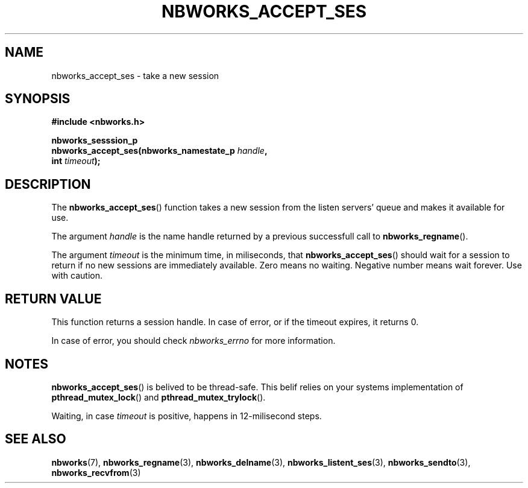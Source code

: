 .TH NBWORKS_ACCEPT_SES 3  2013-05-01 "" "Nbworks Manual"
.SH NAME
nbworks_accept_ses \- take a new session
.SH SYNOPSIS
.nf
.B #include <nbworks.h>
.sp
.BI "nbworks_sesssion_p"
.br
.BI "  nbworks_accept_ses(nbworks_namestate_p " handle ","
.br
.BI "                     int " timeout ");"
.fi
.SH DESCRIPTION
The \fBnbworks_accept_ses\fP() function takes a new session from the
listen servers' queue and makes it available for use.
.PP
The argument \fIhandle\fP is the name handle returned by a previous
successfull call to \fBnbworks_regname\fP().
.PP
The argument \fItimeout\fP is the minimum time, in miliseconds, that
\fBnbworks_accept_ses\fP() should wait for a session to return if no
new sessions are immediately available. Zero means no
waiting. Negative number means wait forever. Use with caution.
.SH "RETURN VALUE"
This function returns a session handle. In case of error, or if the
timeout expires, it returns 0.
.PP
In case of error, you should check \fInbworks_errno\fP for more
information.
.SH NOTES
\fBnbworks_accept_ses\fP() is belived to be thread-safe. This belif
relies on your systems implementation of \fBpthread_mutex_lock\fP()
and \fBpthread_mutex_trylock\fP().
.PP
Waiting, in case \fItimeout\fP is positive, happens in 12-milisecond
steps.
.SH "SEE ALSO"
.BR nbworks (7),
.BR nbworks_regname (3),
.BR nbworks_delname (3),
.BR nbworks_listent_ses (3),
.BR nbworks_sendto (3),
.BR nbworks_recvfrom (3)
